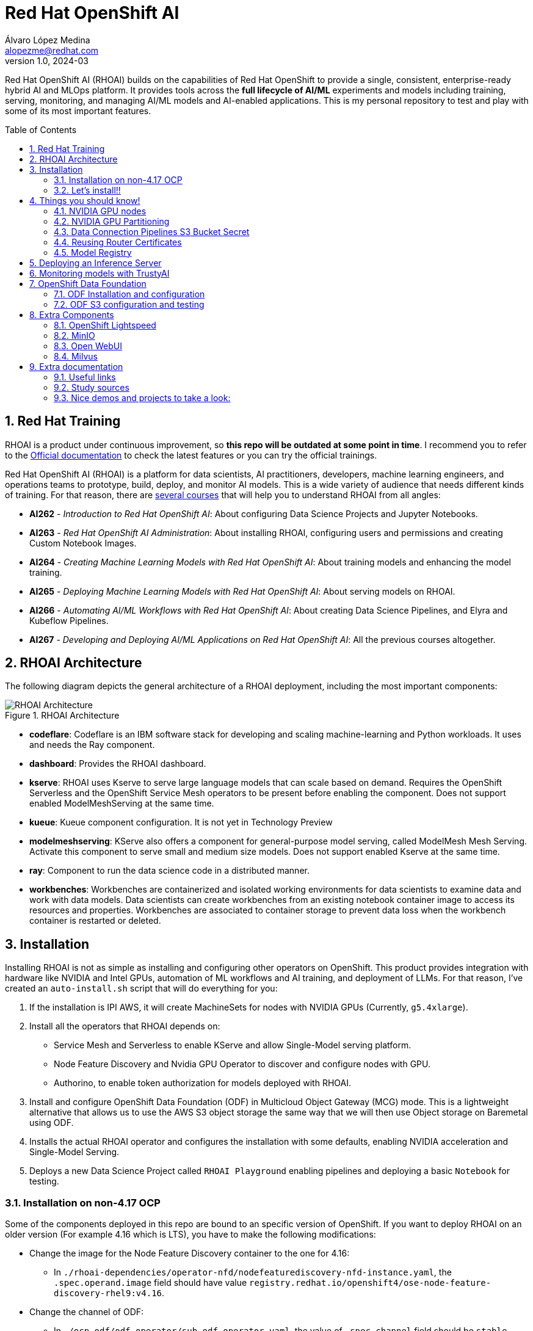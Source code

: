 = Red Hat OpenShift AI
Álvaro López Medina <alopezme@redhat.com>
v1.0, 2024-03
// Metadata
:description: This repository is my playground to deploy, configure, and use RH OpenShift AI.
:keywords: openshift, red hat, machine learning, AI, RHOAI
// Create TOC wherever needed
:toc: macro
:sectanchors:
:sectnumlevels: 2
:sectnums: 
:source-highlighter: pygments
:imagesdir: docs/images
// Start: Enable admonition icons
ifdef::env-github[]
:tip-caption: :bulb:
:note-caption: :information_source:
:important-caption: :heavy_exclamation_mark:
:caution-caption: :fire:
:warning-caption: :warning:
// Icons for GitHub
:yes: :heavy_check_mark:
:no: :x:
endif::[]
ifndef::env-github[]
:icons: font
// Icons not for GitHub
:yes: icon:check[]
:no: icon:times[]
endif::[]
// End: Enable admonition icons

Red Hat OpenShift AI (RHOAI) builds on the capabilities of Red Hat OpenShift to provide a single, consistent, enterprise-ready hybrid AI and MLOps platform. It provides tools across the *full lifecycle of AI/ML* experiments and models including training, serving, monitoring, and managing AI/ML models and AI-enabled applications. This is my personal repository to test and play with some of its most important features.

// Create the Table of contents here
toc::[]

== Red Hat Training

RHOAI is a product under continuous improvement, so *this repo will be outdated at some point in time*. I recommend you to refer to the https://access.redhat.com/documentation/en-us/red_hat_openshift_ai_self-managed/2-latest[Official documentation] to check the latest features or you can try the official trainings.

Red Hat OpenShift AI (RHOAI) is a platform for data scientists, AI practitioners, developers, machine learning engineers, and operations teams to prototype, build, deploy, and monitor AI models. This is a wide variety of audience that needs different kinds of training. For that reason, there are https://role.rhu.redhat.com/rol-rhu/app[several courses] that will help you to understand RHOAI from all angles:


* *AI262* - _Introduction to Red Hat OpenShift AI_: About configuring Data Science Projects and Jupyter Notebooks.
* *AI263* - _Red Hat OpenShift AI Administration_: About installing RHOAI, configuring users and permissions and creating Custom Notebook Images.
* *AI264* - _Creating Machine Learning Models with Red Hat OpenShift AI_: About training models and enhancing the model training.
* *AI265* - _Deploying Machine Learning Models with Red Hat OpenShift AI_: About serving models on RHOAI.
* *AI266* - _Automating AI/ML Workflows with Red Hat OpenShift AI_: About creating Data Science Pipelines, and Elyra and Kubeflow Pipelines.
* *AI267* - _Developing and Deploying AI/ML Applications on Red Hat OpenShift AI_: All the previous courses altogether.



== RHOAI Architecture

The following diagram depicts the general architecture of a RHOAI deployment, including the most important components:

.RHOAI Architecture
image::https://role.rhu.redhat.com/rol-rhu/static/static_file_cache/ai267-2.8/rhoaiarch/architecture/assets/architecture.svg[RHOAI Architecture]


* *codeflare*: Codeflare is an IBM software stack for developing and scaling machine-learning and Python workloads. It uses and needs the Ray component. 

* *dashboard*: Provides the RHOAI dashboard.

* *kserve*: RHOAI uses Kserve to serve large language models that can scale based on demand. Requires the OpenShift Serverless and the OpenShift Service Mesh operators to be present before enabling the component. Does not support enabled ModelMeshServing at the same time.

* *kueue*: Kueue component configuration. It is not yet in Technology Preview

* *modelmeshserving*: KServe also offers a component for general-purpose model serving, called ModelMesh Mesh Serving. Activate this component to serve small and medium size models. Does not support enabled Kserve at the same time.

* *ray*: Component to run the data science code in a distributed manner.

* *workbenches*: Workbenches are containerized and isolated working environments for data scientists to examine data and work with data models. Data scientists can create workbenches from an existing notebook container image to access its resources and properties. Workbenches are associated to container storage to prevent data loss when the workbench container is restarted or deleted.



== Installation


Installing RHOAI is not as simple as installing and configuring other operators on OpenShift. This product provides integration with hardware like NVIDIA and Intel GPUs, automation of ML workflows and AI training, and deployment of LLMs. For that reason, I've created an `auto-install.sh` script that will do everything for you:

1. If the installation is IPI AWS, it will create MachineSets for nodes with NVIDIA GPUs (Currently, `g5.4xlarge`).
2. Install all the operators that RHOAI depends on: 
    * Service Mesh and Serverless to enable KServe and allow Single-Model serving platform.
    * Node Feature Discovery and Nvidia GPU Operator to discover and configure nodes with GPU.
    * Authorino, to enable token authorization for models deployed with RHOAI.
3. Install and configure OpenShift Data Foundation (ODF) in Multicloud Object Gateway (MCG) mode. This is a lightweight alternative that allows us to use the AWS S3 object storage the same way that we will then use Object storage on Baremetal using ODF.
4. Installs the actual RHOAI operator and configures the installation with some defaults, enabling NVIDIA acceleration and Single-Model Serving.
5. Deploys a new Data Science Project called `RHOAI Playground` enabling pipelines and deploying a basic `Notebook` for testing.


=== Installation on non-4.17 OCP

Some of the components deployed in this repo are bound to an specific version of OpenShift. If you want to deploy RHOAI on an older version (For example 4.16 which is LTS), you have to make the following modifications:

* Change the image for the Node Feature Discovery container to the one for 4.16:
    ** In `./rhoai-dependencies/operator-nfd/nodefeaturediscovery-nfd-instance.yaml`, the `.spec.operand.image` field should have value `registry.redhat.io/openshift4/ose-node-feature-discovery-rhel9:v4.16`.
* Change the channel of ODF:
    ** In `./ocp-odf/odf-operator/sub-odf-operator.yaml`, the value of `.spec.channel` field should be `stable-4.16`.






=== Let's install!!


[TIP]
====
💡 **Tip** 💡
The script contains many tasks divided in clear blocks with comments. Use the Environment Variables or add comments to disable those that you are not interested in.
====

In order to automate it all, it relays on OpenShift GitOps (ArgoCD), so you will to have it installed before executing the following script. Check out my automated installation on https://github.com/alvarolop/ocp-gitops-playground[alvarolop/ocp-gitops-playground GitHub repository].


Now, log in to the cluster and just execute the script:

[source, bash]
----
./auto-install.sh
----





== Things you should know!

=== NVIDIA GPU nodes

Most of the activities related to RHOAI will require GPU Acceleration. For that purpose, we add NVIDIA GPU nodes during the installation process. In this chapter, I collect some information that might be useful for you.

In this automation, we are currently using the AWS `g5.2xlarge` instance, that according to the documentation:

> Amazon EC2 G5 instances are designed to accelerate graphics-intensive applications and machine learning inference. They can also be used to train simple to moderately complex machine learning models.


==== How to know that a node has NVIDIA GPUs using NodeFeatureDiscovery? 

The output of the following command will only be visible when you have applied the ArgoCD `Application` and the Node Feature Discovery operator has scanned the OpenShift nodes:

[source, bash]
----
oc describe node | egrep 'Roles|pci'
Roles:              control-plane,master
Roles:              worker
                    feature.node.kubernetes.io/pci-1d0f.present=true
Roles:              gpu-worker,worker
                    feature.node.kubernetes.io/pci-10de.present=true
                    feature.node.kubernetes.io/pci-1d0f.present=true
Roles:              control-plane,master
Roles:              control-plane,master
----

`pci-10de` is the PCI vendor ID that is assigned to NVIDIA.

The NVIDIA GPU Operator automates the management of all NVIDIA software components needed to provision GPU. These components include the NVIDIA drivers (to enable CUDA), Kubernetes device plugin for GPUs, the NVIDIA Container Runtime, automatic node labelling, DCGM based monitoring and others.

After configuring the Node Feature Discovery Operator and the NVidia GPU Operator using GitOps, you need to confirm that the Nvidia operator is correctly retrieving the GPU information. You can use the following command to confirm that OpenShift is correctly configured:

[source, bash]
----
oc exec -it -n nvidia-gpu-operator $(oc get pod -o wide -l openshift.driver-toolkit=true -o jsonpath="{.items[0].metadata.name}" -n nvidia-gpu-operator) -- nvidia-smi
----

The output should look like this:

[source, bash]
----
Sat Oct 26 08:47:06 2024       
+-----------------------------------------------------------------------------------------+
| NVIDIA-SMI 550.90.07              Driver Version: 550.90.07      CUDA Version: 12.4     |
|-----------------------------------------+------------------------+----------------------+
| GPU  Name                 Persistence-M | Bus-Id          Disp.A | Volatile Uncorr. ECC |
| Fan  Temp   Perf          Pwr:Usage/Cap |           Memory-Usage | GPU-Util  Compute M. |
|                                         |                        |               MIG M. |
|=========================================+========================+======================|
|   0  NVIDIA A10G                    On  |   00000000:00:1E.0 Off |                    0 |
|  0%   25C    P8             22W /  300W |       1MiB /  23028MiB |      0%      Default |
|                                         |                        |                  N/A |
+-----------------------------------------+------------------------+----------------------+
                                                                                         
+-----------------------------------------------------------------------------------------+
| Processes:                                                                              |
|  GPU   GI   CI        PID   Type   Process name                              GPU Memory |
|        ID   ID                                                               Usage      |
|=========================================================================================|
|  No running processes found                                                             |
+-----------------------------------------------------------------------------------------+
----

If, for some race condition, RHOAI is not detecting that GPU worker, you might need to force it to recalculate. You can do so easily with the following command:

[source, bash]
----
oc delete cm migration-gpu-status -n redhat-ods-applications; sleep 3; oc delete pods -l app=rhods-dashboard -n redhat-ods-applications
----

Wait for a few seconds until the dashboard pods start again and you will see in the RHOAI web console that now the `NVidia GPU` Accelerator Profile is listed. 



=== NVIDIA GPU Partitioning

[IMPORTANT]
====
If you want to achieve this properly, please, don't miss reading this https://github.com/rh-aiservices-bu/gpu-partitioning-guide[repo].
====

Partitioning allows for flexibility in resource management, enabling multiple applications to share a single GPU or dividing a large GPU into smaller, dedicated units for different tasks. For the sake of simplicity and maximization of the reduced resources, I have enabled **time-slicing** configuration. You can check the configuration in `rhoai-dependencies/operator-nvidia-gpu`.

How to check that the configuration is applied?

[source, bash]
----
oc get node --selector=nvidia.com/gpu.product="NVIDIA-A10G-SHARED" -o json  | jq '.items[0].metadata.labels' | grep nvidia
----


Also, you can check these two blog entries with an analysis from the RH Performance team about this topic:

* https://www.redhat.com/en/blog/sharing-caring-how-make-most-your-gpus-part-1-time-slicing[Sharing is caring: How to make the most of your GPUs (part 1 - time-slicing)].
* https://www.redhat.com/en/blog/sharing-caring-how-make-most-your-gpus-part-2-multi-instance-gpu[Sharing is caring: How to make the most of your GPUs part 2 - Multi-instance GPU].



=== Data Connection Pipelines S3 Bucket Secret


The `DataSciencePipelineApplication` requires an S3-compatible storage solution to store artifacts that are generated in the pipeline. You can use any S3-compatible storage solution for data science pipelines, including AWS S3, OpenShift Data Foundation, or MinIO. *The automation is currently using ODF with Nooba to interact with the AWS S3 interface, so you won't need to do anything*. Nevertheless, if you decide to disable ODF, you will need to create buckets on AWS S3 manually and for that you will need the following process:

1. Define the configuration variables for AWS is a file dubbed `aws-env-vars`. You can use the same structure as in `aws-env-vars.example`
2. Execute the following command to interact with the AWS API:
+
[source, bash]
----
./prerequisites/s3-bucket/create-aws-s3-bucket.sh
----
3. Or execute the following command if you interact with MinIO:
+
[source, bash]
----
./prerequisites/s3-bucket/create-minio-s3-bucket.sh
----



=== Reusing Router Certificates

NOTE: This is already included in the automation, so you don't have to do anything with this section.

By default, the Single Stack Serving in Openshift AI *uses a self-signed certificate generated at installation* for the endpoints that are created when deploying a server. This can be counter-intuitive because if you already have certificates configured on your OpenShift cluster, they will be used by default for other types of endpoints like Routes.

See the following https://ai-on-openshift.io/odh-rhoai/single-stack-serving-certificate/#procedure[blog entry] to understand what is done in the automation.





=== Model Registry



* Documentation: https://docs.redhat.com/en/documentation/red_hat_openshift_ai_self-managed/2-latest/html-single/configuring_the_model_registry_component[Installation guide].
* Documentation: https://docs.redhat.com/en/documentation/red_hat_openshift_ai_self-managed/2-latest/html-single/managing_model_registries[Configuration guide].





== Deploying an Inference Server

As the Model Registry is still Tech Preview, we still keep documentation about how to sync manually models using an OCP Job and then serve it with OpenShift AI. You can use the following Application that points to a Helm Chart that automates it:

.mistral-7b
[source, bash]
----
oc apply -f application-serve-mistral-7b.yaml
sleep 4
oc create secret generic hf-creds --from-env-file=hf-creds -n mistral-7b
----

.granite-1b-a400m
[source, bash]
----
oc apply -f application-serve-granite-1b-a400m.yaml
sleep 4
oc create secret generic hf-creds --from-env-file=hf-creds -n granite-1b-a400m
----


.nomic-embed-text-v1
[source, bash]
----
oc apply -f application-serve-nomic-embed-text-v1.yaml
sleep 4
oc create secret generic hf-creds --from-env-file=hf-creds -n nomic-embed-text-v1
----


.Testing LLM certificates
[source, bash]
----
# Retrieve certificates
openssl s_client -showcerts -connect mistral-7b.mistral-7b.svc.cluster.local:443 </dev/null

# Check models endpoint
curl --cacert /etc/pki/ca-trust/source/anchors/service-ca.crt https://mistral-7b.mistral-7b.svc.cluster.local:443/v1/models

# Check Completion (It might be /v1/chat/completions)
curl -s -X 'POST' https://mistral-7b.mistral-7b.svc.cluster.local/v1/completions -H 'Accept: application/json' -H 'Content-Type: application/json' -d '{"model": "mistral-7b","prompt": "San Francisco is a"}'

# Embeddings
curl -s -X 'POST' https://mistral-7b.mistral-7b.svc.cluster.local/v1/completions -H 'Accept: application/json' -H 'Content-Type: application/json' -d '{"model": "mistral-7b","prompt": "San Francisco is a"}'
----


.Embeddings
[source, bash]
----
curl -s -X 'POST' \
  "https://nomic-embed-text-v1.nomic-embed-text-v1.svc.cluster.local/v1/embeddings" \
  -H 'accept: application/json' \
  -H 'Content-Type: application/json' \
  -d '{
  "model": "nomic-embed-text-v1",
  "input": ["En un lugar de la Mancha..."]
}'

# API Endpoints:
# * Ollama => https://nomic-embed-text-v1.nomic-embed-text-v1.svc.cluster.local/api/embed
# * OpenAI => https://nomic-embed-text-v1.nomic-embed-text-v1.svc.cluster.local/embeddings
----









== Monitoring models with TrustyAI

To ensure that machine-learning models are transparent, fair, and reliable, data scientists can use TrustyAI in OpenShift AI to monitor their data science models. Data scientists can monitor their data science models in OpenShift AI for *Bias* and *Data Drift*.


[source, bash]
----
TRUSTY_ROUTE=$(oc get route/trustyai-service --template="https://{{.spec.host}}")


----









== OpenShift Data Foundation

TIP: This section is already fully automated in the GitOps deployment during the `auto-install.sh`, but if you need to deploy it manually, you can follow the steps from this section.

=== ODF Installation and configuration

This section will guide you on how we are deploying ODF to provide internal S3 storage on our cluster. 

WARNING: Make sure to have at least three worker nodes!!

1. Install the ODF operator.
+
[source, bash]
----
oc apply -k ocp-odf/odf-operator
----
+
2. Install the ODF cluster
+ 
[source, bash]
----
oc apply -f ocp-odf/storagecluster-ocs-storagecluster.yaml
----
+
3. Install RadosGW to provide S3 storage based on Ceph on OCP clusters deployed on Cloud Providers:
+ 
[source, bash]
----
oc apply -k ocp-odf/radosgw
----

This https://red-hat-storage.github.io/ocs-training/training/ocs4/ocs4-enable-rgw.html[workshop guide] is a good read to understand the RadosGW configuration.


[NOTE]
====

If you want to test your ODF deployment, not with a real use-case, but with a funny example, 

>> link:ocp-odf/pizza-hat/README.adoc[Click Here] <<
====


=== ODF S3 configuration and testing

Let's now test our configuration and create a bucket to store a model in ODF.

1. Create a bucket:
+
[source, bash]
----
oc apply -k ocp-odf/rhoai-models
----
+
2. Create a secret with the credentials
+
[source, bash]
----
oc create secret generic hf-creds --from-env-file=hf-creds -n rhoai-models
----

==== Wanna check the status from your laptop?

You just need to retrieve the credentials to the bucket and point to the bucket route url:

[source, bash]
----
export AWS_ACCESS_KEY_ID=$(oc get secret models -n rhoai-models -o jsonpath='{.data.AWS_ACCESS_KEY_ID}' | base64 --decode)
export AWS_SECRET_ACCESS_KEY=$(oc get secret models -n rhoai-models -o jsonpath='{.data.AWS_SECRET_ACCESS_KEY}' | base64 --decode)
export BUCKET_HOST=$(oc get route s3-rgw -n openshift-storage --template='{{ .spec.host }}')
export BUCKET_PORT=$(oc get configmap models -n rhoai-models -o jsonpath='{.data.BUCKET_PORT}')
export BUCKET_NAME="models"
export MODEL_NAME="ibm-granite/granite-3.0-1b-a400m-instruct"
----

And then execute normal `aws-cli` commands against the bucket:

[source, bash]
----
aws s3 ls s3://${BUCKET_NAME}/$MODEL_NAME/ --endpoint-url http://$BUCKET_HOST:$BUCKET_PORT
----







== Extra Components

=== OpenShift Lightspeed

Red Hat OpenShift Lightspeed is a generative AI-powered virtual assistant for OpenShift Container Platform. Lightspeed functionality uses a natural-language interface in the OpenShift web console.

[source, bash]
----
oc apply -f application-ocp-lightspeed.yaml
----

or you can deploy it manually with the following command:

[source, bash]
----
oc apply -k components/ocp-lightspeed
----



=== MinIO

This demo is fully oriented to use the default and production ready capabilities provided by OpenShift. However, if your current deployment already uses minio and you cannot change it, you can optionally deploy a MinIO application in a side namespace using the following ArgoCD application. *This application is included in the `auto-install.sh` automation*:

[source, bash]
----
oc apply -f application-minio.yaml
----

User and password is `minio` / `minio123`.

* https://blog.stderr.at/gitopscollection/2024-05-17-configure-minio-buckets/


=== Open WebUI

Open WebUI is an extensible, feature-rich, and user-friendly self-hosted AI platform designed to operate entirely offline. It supports various LLM runners like Ollama and OpenAI-compatible APIs, with built-in inference engine for RAG, making it a powerful AI deployment solution.

https://github.com/noelo/vllm-router-demo/tree/main/chart/templates/open-webui[Source]. https://github.com/open-webui/helm-charts/tree/main/charts/open-webui[Could be nice to adapt to the official one].

[source, bash]
----
cat application-open-webui.yaml | \
    CLUSTER_DOMAIN=$(oc get dns.config/cluster -o jsonpath='{.spec.baseDomain}') \
    LLM_INFERENCE_SERVICE_URL="https://mistral-7b.mistral-7b.svc.cluster.local/v1" \
    envsubst | oc apply -f -
----

or you can deploy it manually with the following command:

[source, bash]
----
helm template components/open-webui --namespace="open-webui" \
    --set llmInferenceService.url="https://mistral-7b.mistral-7b.svc.cluster.local/v1" \
    --set clusterDomain=$(oc get dns.config/cluster -o jsonpath='{.spec.baseDomain}') \
    --set rag.enabled="true" | oc apply -f -
----




=== Milvus

**Milvus** is Vector database built for scalable similarity search. It is "Open-source, highly scalable, and blazing fast". Milvus offers robust data modeling capabilities, enabling you to organize your unstructured or multi-modal data into structured collections.

**Attu** is an efficient open-source management tool for Milvus. It features an intuitive graphical user interface (GUI), allowing you to easily interact with your databases. 

https://github.com/rh-aiservices-bu/llm-on-openshift/blob/main/vector-databases/milvus/milvus_manifest_standalone.yaml[Source]

[source, bash]
----
cat application-milvus.yaml | \
    CLUSTER_DOMAIN=$(oc get dns.config/cluster -o jsonpath='{.spec.baseDomain}') \
    envsubst | oc apply -f -
----

or you can deploy it manually with the following command:

[source, bash]
----
helm template components/milvus --namespace="milvus" \
    --set clusterDomain=$(oc get dns.config/cluster -o jsonpath='{.spec.baseDomain}') | oc apply -f -
----

The password for the Attu GUI is `root` / `Milvus`.








== Extra documentation



=== Useful links

* https://access.redhat.com/documentation/en-us/red_hat_openshift_ai_self-managed/2.8[Official documentation].
* https://access.redhat.com/support/policy/updates/rhoai/service[KCS: Red Hat OpenShift AI Service Definition].
* https://github.com/stefan-bergstein/rhoai-on-rhdh-template/tree/main/manifests/helm/ds-project
* https://github.com/stratus-ss/openshift-ai/blob/main/docs/rendered/OpenShift_AI_CLI.md

* https://issues.redhat.com/projects/RHOAIENG/issues
* https://github.com/mamurak/os-mlops/tree/main/manifests/odh
* https://access.redhat.com/articles/rhoai-supported-configs


* Getting started: https://access.redhat.com/documentation/en-us/red_hat_openshift_ai_self-managed/2-latest/html-single/getting_started_with_red_hat_openshift_ai_self-managed/index
* Monitoring: https://access.redhat.com/documentation/en-us/red_hat_openshift_ai_self-managed/2-latest/html-single/serving_models/index#monitoring-model-performance_monitoring-model-performance
* DS Pipelines: https://access.redhat.com/documentation/en-us/red_hat_openshift_ai_self-managed/2-latest/html/working_on_data_science_projects/working-with-data-science-pipelines_ds-pipelines




=== Study sources

* https://redhatquickcourses.github.io/rhods-admin/rhods-admin/1.33
* https://redhatquickcourses.github.io/rhods-intro/rhods-intro/1.33
* https://redhatquickcourses.github.io/rhods-model/rhods-model/1.33
* https://rh-aiservices-bu.github.io/insurance-claim-processing/modules/02-03-creating-workbench.html
* https://developers.redhat.com/products/red-hat-openshift-ai/getting-started


=== Nice demos and projects to take a look:

* https://github.com/alpha-hack-program/doc-bot
* https://github.com/alpha-hack-program/ai-studio-rhoai/tree/main
* https://github.com/davidseve/mlops/tree/main
